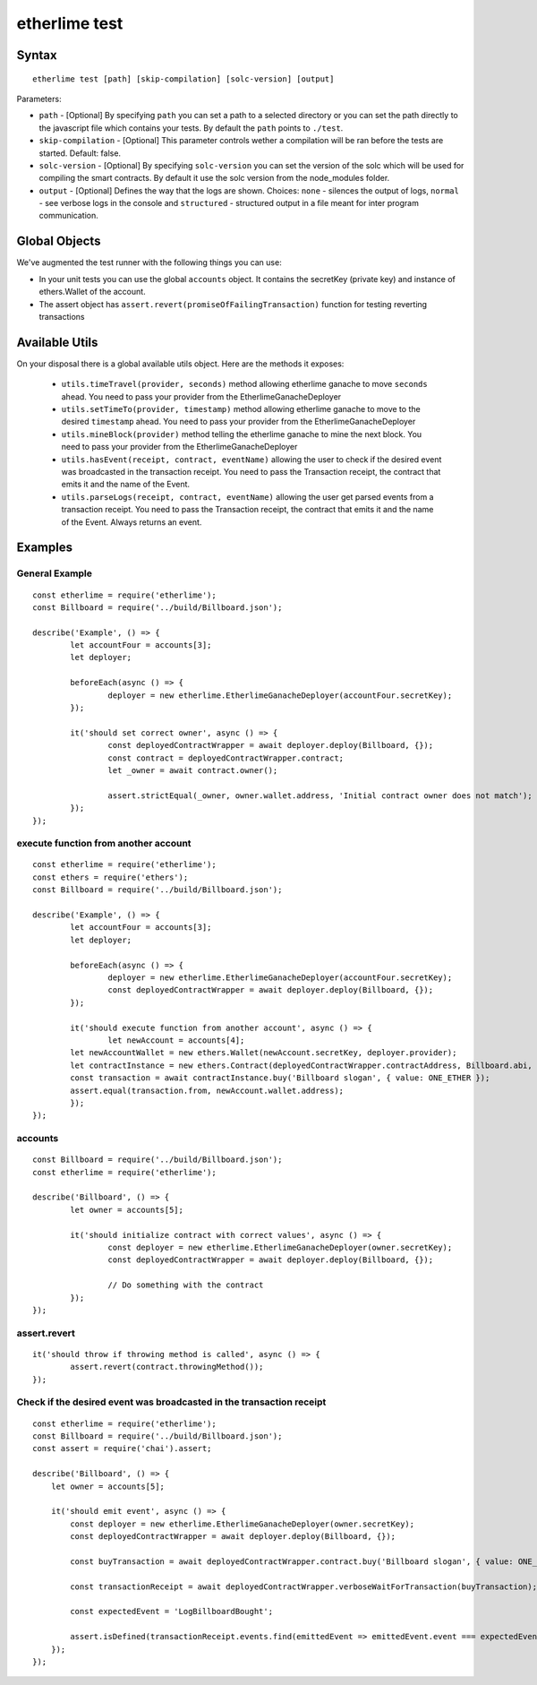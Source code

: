 etherlime test
**************

Syntax
------

::

    etherlime test [path] [skip-compilation] [solc-version] [output]

Parameters:

* ``path`` - [Optional] By specifying ``path`` you can set a path to a selected directory or you can set the path directly to the javascript file which contains your tests. By default the ``path`` points to ``./test``.
* ``skip-compilation`` - [Optional] This parameter controls wether a compilation will be ran before the tests are started. Default: false.
* ``solc-version`` - [Optional] By specifying ``solc-version`` you can set the version of the solc which will be used for compiling the smart contracts. By default it use the solc version from the node_modules folder.
* ``output`` - [Optional] Defines the way that the logs are shown. Choices: ``none`` - silences the output of logs, ``normal`` - see verbose logs in the console and ``structured`` - structured output in a file meant for inter program communication.

Global Objects
--------------

We've augmented the test runner with the following things you can use:

* In your unit tests you can use the global ``accounts`` object. It contains the secretKey (private key) and instance of ethers.Wallet of the account.
* The assert object has ``assert.revert(promiseOfFailingTransaction)`` function for testing reverting transactions

Available Utils
---------------

On your disposal there is a global available utils object. Here are the methods it exposes:

	* ``utils.timeTravel(provider, seconds)`` method allowing etherlime ganache to move ``seconds`` ahead. You need to pass your provider from the EtherlimeGanacheDeployer
	* ``utils.setTimeTo(provider, timestamp)`` method allowing etherlime ganache to move to the desired ``timestamp`` ahead. You need to pass your provider from the EtherlimeGanacheDeployer
	* ``utils.mineBlock(provider)`` method telling the etherlime ganache to mine the next block. You need to pass your provider from the EtherlimeGanacheDeployer
	* ``utils.hasEvent(receipt, contract, eventName)`` allowing the user to check if the desired event was broadcasted in the transaction receipt. You need to pass the Transaction receipt, the contract that emits it and the name of the Event.
	* ``utils.parseLogs(receipt, contract, eventName)`` allowing the user get parsed events from a transaction receipt. You need to pass the Transaction receipt, the contract that emits it and the name of the Event. Always returns an event.

Examples
--------

General Example
~~~~~~~~~~~~~~~

::

	const etherlime = require('etherlime');
	const Billboard = require('../build/Billboard.json');

	describe('Example', () => {
		let accountFour = accounts[3];
		let deployer;

		beforeEach(async () => {
			deployer = new etherlime.EtherlimeGanacheDeployer(accountFour.secretKey);
		});

		it('should set correct owner', async () => {
			const deployedContractWrapper = await deployer.deploy(Billboard, {});
			const contract = deployedContractWrapper.contract;
			let _owner = await contract.owner();

			assert.strictEqual(_owner, owner.wallet.address, 'Initial contract owner does not match');
		});
	});


execute function from another account
~~~~~~~~~~~~~~~~~~~~~~~~~~~~~~~~~~~~~

::
	
	const etherlime = require('etherlime');
	const ethers = require('ethers');
	const Billboard = require('../build/Billboard.json');

	describe('Example', () => {
		let accountFour = accounts[3];
		let deployer;

		beforeEach(async () => {
			deployer = new etherlime.EtherlimeGanacheDeployer(accountFour.secretKey);
			const deployedContractWrapper = await deployer.deploy(Billboard, {});
		});

		it('should execute function from another account', async () => {
			let newAccount = accounts[4];
        	let newAccountWallet = new ethers.Wallet(newAccount.secretKey, deployer.provider);
        	let contractInstance = new ethers.Contract(deployedContractWrapper.contractAddress, Billboard.abi, newAccountWallet);
        	const transaction = await contractInstance.buy('Billboard slogan', { value: ONE_ETHER });
        	assert.equal(transaction.from, newAccount.wallet.address);
		});
	});


accounts
~~~~~~~~

::

	const Billboard = require('../build/Billboard.json');
	const etherlime = require('etherlime');

	describe('Billboard', () => {
		let owner = accounts[5];

		it('should initialize contract with correct values', async () => {
			const deployer = new etherlime.EtherlimeGanacheDeployer(owner.secretKey);
			const deployedContractWrapper = await deployer.deploy(Billboard, {});

			// Do something with the contract
		});
	});

assert.revert
~~~~~~~~~~~~~

::

	it('should throw if throwing method is called', async () => {
		assert.revert(contract.throwingMethod());
	});

Check if the desired event was broadcasted in the transaction receipt
~~~~~~~~~~~~~~~

::

    const etherlime = require('etherlime');
    const Billboard = require('../build/Billboard.json');
    const assert = require('chai').assert;

    describe('Billboard', () => {
        let owner = accounts[5];

        it('should emit event', async () => {
            const deployer = new etherlime.EtherlimeGanacheDeployer(owner.secretKey);
            const deployedContractWrapper = await deployer.deploy(Billboard, {});

            const buyTransaction = await deployedContractWrapper.contract.buy('Billboard slogan', { value: ONE_ETHER });

            const transactionReceipt = await deployedContractWrapper.verboseWaitForTransaction(buyTransaction);

            const expectedEvent = 'LogBillboardBought';

            assert.isDefined(transactionReceipt.events.find(emittedEvent => emittedEvent.event === expectedEvent, 'There is no such event'));
        });
    });

    